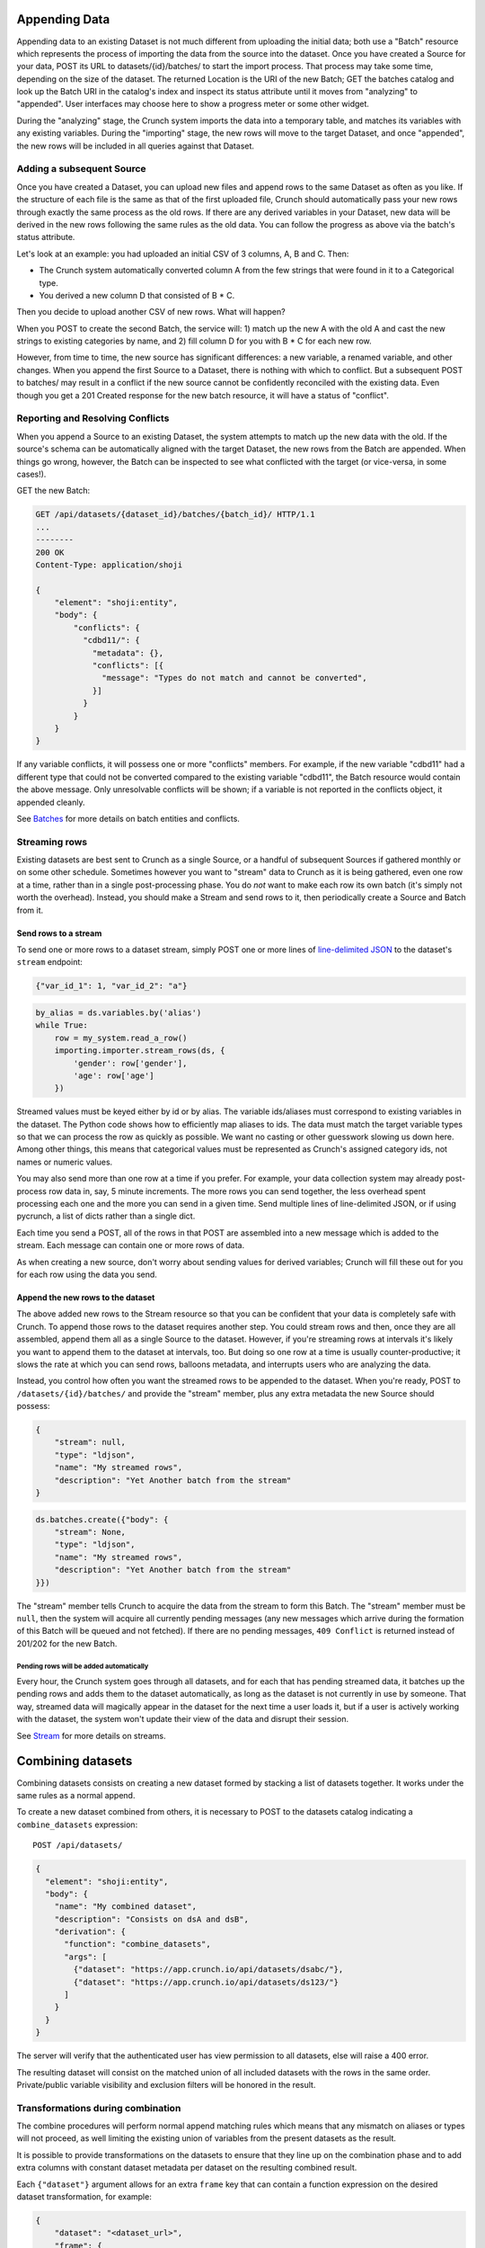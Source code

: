 Appending Data
--------------

Appending data to an existing Dataset is not much different from
uploading the initial data; both use a "Batch" resource which represents
the process of importing the data from the source into the dataset. Once
you have created a Source for your data, POST its URL to
datasets/{id}/batches/ to start the import process. That process may
take some time, depending on the size of the dataset. The returned
Location is the URI of the new Batch; GET the batches catalog and look
up the Batch URI in the catalog's index and inspect its status attribute
until it moves from "analyzing" to "appended". User interfaces may
choose here to show a progress meter or some other widget.

During the "analyzing" stage, the Crunch system imports the data into a
temporary table, and matches its variables with any existing variables.
During the "importing" stage, the new rows will move to the target
Dataset, and once "appended", the new rows will be included in all
queries against that Dataset.

Adding a subsequent Source
~~~~~~~~~~~~~~~~~~~~~~~~~~

Once you have created a Dataset, you can upload new files and append
rows to the same Dataset as often as you like. If the structure of each
file is the same as that of the first uploaded file, Crunch should
automatically pass your new rows through exactly the same process as the
old rows. If there are any derived variables in your Dataset, new data
will be derived in the new rows following the same rules as the old
data. You can follow the progress as above via the batch's status
attribute.

Let's look at an example: you had uploaded an initial CSV of 3 columns,
A, B and C. Then:

-  The Crunch system automatically converted column A from the few
   strings that were found in it to a Categorical type.
-  You derived a new column D that consisted of B \* C.

Then you decide to upload another CSV of new rows. What will happen?

When you POST to create the second Batch, the service will: 1) match up
the new A with the old A and cast the new strings to existing categories
by name, and 2) fill column D for you with B \* C for each new row.

However, from time to time, the new source has significant differences:
a new variable, a renamed variable, and other changes. When you append
the first Source to a Dataset, there is nothing with which to conflict.
But a subsequent POST to batches/ may result in a conflict if the new
source cannot be confidently reconciled with the existing data. Even
though you get a 201 Created response for the new batch resource, it
will have a status of "conflict".

Reporting and Resolving Conflicts
~~~~~~~~~~~~~~~~~~~~~~~~~~~~~~~~~

When you append a Source to an existing Dataset, the system attempts to
match up the new data with the old. If the source's schema can be
automatically aligned with the target Dataset, the new rows from the
Batch are appended. When things go wrong, however, the Batch can be
inspected to see what conflicted with the target (or vice-versa, in some
cases!).

GET the new Batch:

.. code:: http

    GET /api/datasets/{dataset_id}/batches/{batch_id}/ HTTP/1.1
    ...
    --------
    200 OK
    Content-Type: application/shoji

    {
        "element": "shoji:entity",
        "body": {
            "conflicts": {
              "cdbd11/": {
                "metadata": {},
                "conflicts": [{
                  "message": "Types do not match and cannot be converted",
                }]
              }
            }
        }
    }

If any variable conflicts, it will possess one or more "conflicts"
members. For example, if the new variable "cdbd11" had a different type
that could not be converted compared to the existing variable "cdbd11",
the Batch resource would contain the above message. Only unresolvable
conflicts will be shown; if a variable is not reported in the conflicts
object, it appended cleanly.

See `Batches <#batches>`__ for more details on batch entities and
conflicts.

Streaming rows
~~~~~~~~~~~~~~

Existing datasets are best sent to Crunch as a single Source, or a
handful of subsequent Sources if gathered monthly or on some other
schedule. Sometimes however you want to "stream" data to Crunch as it is
being gathered, even one row at a time, rather than in a single
post-processing phase. You do *not* want to make each row its own batch
(it's simply not worth the overhead). Instead, you should make a Stream
and send rows to it, then periodically create a Source and Batch from
it.

Send rows to a stream
^^^^^^^^^^^^^^^^^^^^^

To send one or more rows to a dataset stream, simply POST one or more
lines of `line-delimited
JSON <https://en.wikipedia.org/wiki/Line_Delimited_JSON>`__ to the
dataset's ``stream`` endpoint:

.. code:: json

    {"var_id_1": 1, "var_id_2": "a"}

.. code:: python

    by_alias = ds.variables.by('alias')
    while True:
        row = my_system.read_a_row()
        importing.importer.stream_rows(ds, {
            'gender': row['gender'],
            'age': row['age']
        })

Streamed values must be keyed either by id or by alias. The variable
ids/aliases must correspond to existing variables in the dataset. The
Python code shows how to efficiently map aliases to ids. The data must
match the target variable types so that we can process the row as
quickly as possible. We want no casting or other guesswork slowing us
down here. Among other things, this means that categorical values must
be represented as Crunch's assigned category ids, not names or numeric
values.

You may also send more than one row at a time if you prefer. For
example, your data collection system may already post-process row data
in, say, 5 minute increments. The more rows you can send together, the
less overhead spent processing each one and the more you can send in a
given time. Send multiple lines of line-delimited JSON, or if using
pycrunch, a list of dicts rather than a single dict.

Each time you send a POST, all of the rows in that POST are assembled
into a new message which is added to the stream. Each message can
contain one or more rows of data.

As when creating a new source, don't worry about sending values for
derived variables; Crunch will fill these out for you for each row using
the data you send.

Append the new rows to the dataset
^^^^^^^^^^^^^^^^^^^^^^^^^^^^^^^^^^

The above added new rows to the Stream resource so that you can be
confident that your data is completely safe with Crunch. To append those
rows to the dataset requires another step. You could stream rows and
then, once they are all assembled, append them all as a single Source to
the dataset. However, if you're streaming rows at intervals it's likely
you want to append them to the dataset at intervals, too. But doing so
one row at a time is usually counter-productive; it slows the rate at
which you can send rows, balloons metadata, and interrupts users who are
analyzing the data.

Instead, you control how often you want the streamed rows to be appended
to the dataset. When you're ready, POST to ``/datasets/{id}/batches/``
and provide the "stream" member, plus any extra metadata the new Source
should possess:

.. code:: json

    {
        "stream": null,
        "type": "ldjson",
        "name": "My streamed rows",
        "description": "Yet Another batch from the stream"
    }

.. code:: python

    ds.batches.create({"body": {
        "stream": None,
        "type": "ldjson",
        "name": "My streamed rows",
        "description": "Yet Another batch from the stream"
    }})

The "stream" member tells Crunch to acquire the data from the stream to
form this Batch. The "stream" member must be ``null``, then the system
will acquire all currently pending messages (any new messages which
arrive during the formation of this Batch will be queued and not
fetched). If there are no pending messages, ``409 Conflict`` is returned
instead of 201/202 for the new Batch.

Pending rows will be added automatically
''''''''''''''''''''''''''''''''''''''''

Every hour, the Crunch system goes through all datasets, and for each
that has pending streamed data, it batches up the pending rows and adds
them to the dataset automatically, as long as the dataset is not
currently in use by someone. That way, streamed data will magically
appear in the dataset for the next time a user loads it, but if a user
is actively working with the dataset, the system won't update their view
of the data and disrupt their session.

See `Stream <#stream>`__ for more details on streams.

Combining datasets
------------------

Combining datasets consists on creating a new dataset formed by stacking
a list of datasets together. It works under the same rules as a normal
append.

To create a new dataset combined from others, it is necessary to POST to
the datasets catalog indicating a ``combine_datasets`` expression:

::

    POST /api/datasets/

.. code:: json


    {
      "element": "shoji:entity",
      "body": {
        "name": "My combined dataset",
        "description": "Consists on dsA and dsB",
        "derivation": {
          "function": "combine_datasets",
          "args": [
            {"dataset": "https://app.crunch.io/api/datasets/dsabc/"},
            {"dataset": "https://app.crunch.io/api/datasets/ds123/"}
          ]
        }
      }
    }

The server will verify that the authenticated user has view permission
to all datasets, else will raise a 400 error.

The resulting dataset will consist on the matched union of all included
datasets with the rows in the same order. Private/public variable
visibility and exclusion filters will be honored in the result.

Transformations during combination
~~~~~~~~~~~~~~~~~~~~~~~~~~~~~~~~~~

The combine procedures will perform normal append matching rules which
means that any mismatch on aliases or types will not proceed, as well
limiting the existing union of variables from the present datasets as
the result.

It is possible to provide transformations on the datasets to ensure that
they line up on the combination phase and to add extra columns with
constant dataset metadata per dataset on the resulting combined result.

Each ``{"dataset"}`` argument allows for an extra ``frame`` key that can
contain a function expression on the desired dataset transformation, for
example:

.. code:: json

    {
        "dataset": "<dataset_url>",
        "frame": {
            "function": "select",
            "args": [{
                "map": {
                    "*": {"variable": "*"},
                    "dataset_id": {
                        "value": "<dataset_id>",
                        "type": "text",
                        "references": {
                            "name": "Dataset ID",
                            "alias": "dataset_id"
                        }
                    }
                }
            }]
        }
    }

Selecting a subset of variables to combine
~~~~~~~~~~~~~~~~~~~~~~~~~~~~~~~~~~~~~~~~~~

In the same fashion that it is possible to add extra variables to the
dataset transforms, it is possible to select which variables only to
include.

Note in the example above, we use the ``"*": {"variable": "*"}``
expressions which instructs the server to include all variables.
Omitting that would cause to only include the selected variables, for
example:

.. code:: json

    {
        "dataset": "<dataset_url>",
        "frame": {
            "function": "select",
            "args": [{
                "map": {
                    "A": {"variable": "A"},
                    "B": {"variable": "B"},
                    "C": {"variable": "C"},
                    "dataset_id": {
                        "value": "<dataset_id>",
                        "type": "text",
                        "references": {
                            "name": "Dataset ID",
                            "alias": "dataset_id"
                        }
                    }
                }
            }]
        }
    }

On this example, the expression indicates to only include variables with
IDs ``A``, ``B`` and ``C`` from the referenced dataset as well as add
the new extra variable ``dataset_id``. This would effectively append
only these 4 variables instead of the full dataset's variables.
